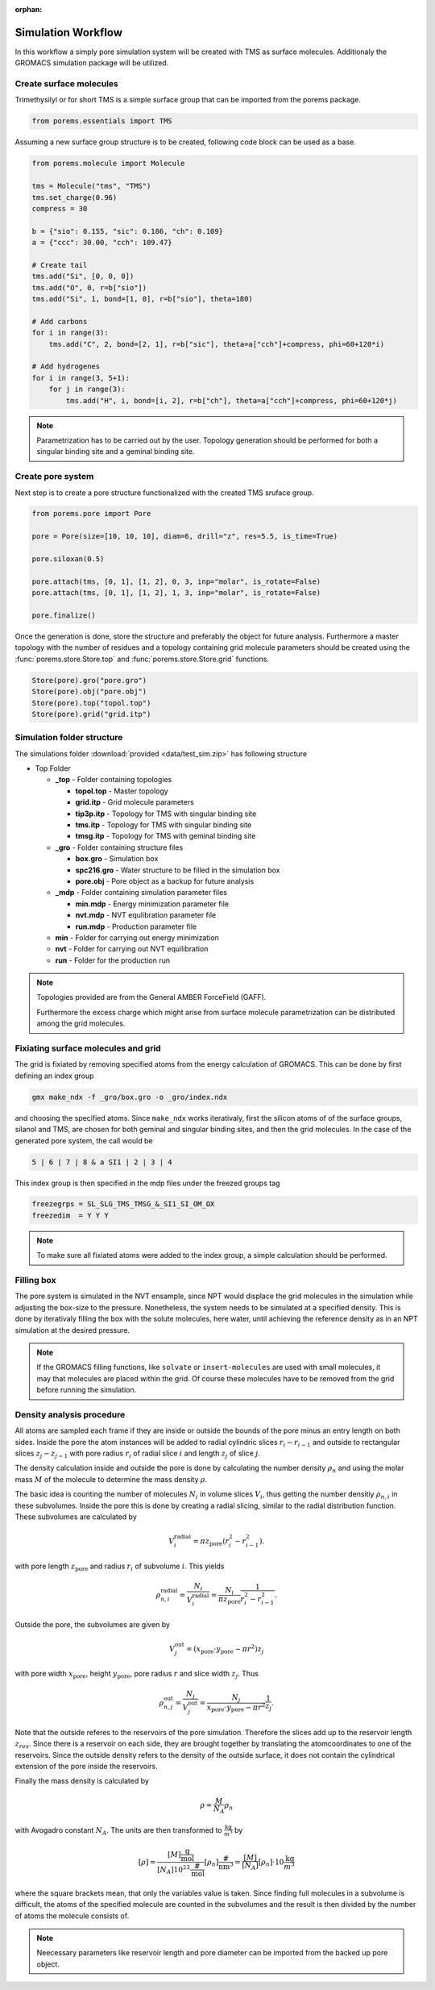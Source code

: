 :orphan:

.. raw:: html

  <br>

.. raw:: html

  <div class="container-fluid">
    <div class="row">
      <div class="col-md-10">
        <div style="text-align: justify; text-justify: inter-word;">

Simulation Workflow
===================

In this workflow a simply pore simulation system will be created with TMS as
surface molecules. Additionaly the GROMACS simulation package will be utilized.


Create surface molecules
------------------------

Trimethysilyl or for short TMS is a simple surface group that can be imported
from the porems package.

.. code-block:: python

  from porems.essentials import TMS

Assuming a new surface group structure is to be created, following code block
can be used as a base.

.. code-block:: python

  from porems.molecule import Molecule

  tms = Molecule("tms", "TMS")
  tms.set_charge(0.96)
  compress = 30

  b = {"sio": 0.155, "sic": 0.186, "ch": 0.109}
  a = {"ccc": 30.00, "cch": 109.47}

  # Create tail
  tms.add("Si", [0, 0, 0])
  tms.add("O", 0, r=b["sio"])
  tms.add("Si", 1, bond=[1, 0], r=b["sio"], theta=180)

  # Add carbons
  for i in range(3):
      tms.add("C", 2, bond=[2, 1], r=b["sic"], theta=a["cch"]+compress, phi=60+120*i)

  # Add hydrogenes
  for i in range(3, 5+1):
      for j in range(3):
          tms.add("H", i, bond=[i, 2], r=b["ch"], theta=a["cch"]+compress, phi=60+120*j)

.. figure::  /pics/flow/tms.png
 :align: center
 :width: 30%
 :name: fig1

.. note::

  Parametrization has to be carried out by the user. Topology generation should
  be performed for both a singular binding site and a geminal binding site.


Create pore system
------------------

Next step is to create a pore structure functionalized with the created TMS
sruface group.

.. code-block:: python

  from porems.pore import Pore

  pore = Pore(size=[10, 10, 10], diam=6, drill="z", res=5.5, is_time=True)

  pore.siloxan(0.5)

  pore.attach(tms, [0, 1], [1, 2], 0, 3, inp="molar", is_rotate=False)
  pore.attach(tms, [0, 1], [1, 2], 1, 3, inp="molar", is_rotate=False)

  pore.finalize()

Once the generation is done, store the structure and preferably the object for
future analysis. Furthermore a master topology with the number of residues and
a topology containing grid molecule parameters should be created using the
:func:`porems.store.Store.top` and :func:`porems.store.Store.grid` functions.

.. code-block:: python

  Store(pore).gro("pore.gro")
  Store(pore).obj("pore.obj")
  Store(pore).top("topol.top")
  Store(pore).grid("grid.itp")

.. figure::  /pics/flow/pore.png
 :align: center
 :width: 50%
 :name: fig2


Simulation folder structure
---------------------------

The simulations folder :download:`provided <data/test_sim.zip>` has following structure

* Top Folder

  * **_top** - Folder containing topologies

    * **topol.top** - Master topology

    * **grid.itp** - Grid molecule parameters

    * **tip3p.itp** - Topology for TMS with singular binding site

    * **tms.itp** - Topology for TMS with singular binding site

    * **tmsg.itp** - Topology for TMS with geminal binding site

  * **_gro** - Folder containing structure files

    * **box.gro** - Simulation box

    * **spc216.gro** - Water structure to be filled in the simulation box

    * **pore.obj** - Pore object as a backup for future analysis

  * **_mdp** - Folder containing simulation parameter files

    * **min.mdp** - Energy minimization parameter file

    * **nvt.mdp** - NVT equlibration parameter file

    * **run.mdp** - Production parameter file

  * **min** - Folder for carrying out energy minimization

  * **nvt** - Folder for carrying out NVT equilibration

  * **run** - Folder for the production run

.. note::

  Topologies provided are from the General AMBER ForceField (GAFF).

  Furthermore the excess charge which might arise from surface molecule
  parametrization can be distributed among the grid molecules.


Fixiating surface molecules and grid
------------------------------------

The grid is fixiated by removing specified atoms from the energy calculation of
GROMACS. This can be done by first defining an index group

.. code-block:: bash

  gmx make_ndx -f _gro/box.gro -o _gro/index.ndx

and choosing the specified atoms. Since ``make_ndx`` works iterativaly, first
the silicon atoms of of the surface groups, silanol and TMS, are chosen for both
geminal and singular binding sites, and then the grid molecules. In the case of
the generated pore system, the call would be

.. code-block:: bash

  5 | 6 | 7 | 8 & a SI1 | 2 | 3 | 4

This index group is then specified in the mdp files under the freezed groups tag

.. code-block:: bash

  freezegrps = SL_SLG_TMS_TMSG_&_SI1_SI_OM_OX
  freezedim  = Y Y Y

.. note::

   To make sure all fixiated atoms were added to the index group, a simple
   calculation should be performed.



Filling box
-----------

The pore system is simulated in the NVT ensample, since NPT would displace the
grid molecules in the simulation while adjusting the box-size to the pressure.
Nonetheless, the system needs to be simulated at a specified density. This is
done by iterativaly filling the box with the solute molecules, here water, until
achieving the reference density as in an NPT simulation at the desired pressure.

.. note::

  If the GROMACS filling functions, like ``solvate`` or ``insert-molecules``
  are used with small molecules, it may that molecules are placed within the
  grid. Of course these molecules have to be removed from the grid before
  running the simulation.


Density analysis procedure
--------------------------

All atoms are sampled each frame if they are inside or outside the bounds of
the pore minus an entry length on both sides.
Inside the pore the atom instances will be added to radial cylindric slices
:math:`r_i-r_{i-1}` and outside to rectangular slices :math:`z_j-z_{j-1}`
with pore radius :math:`r_i` of radial slice :math:`i` and length :math:`z_j`
of slice :math:`j`.


The density calculation inside and outside the pore is done by calculating
the number density :math:`\rho_n` and using the molar mass :math:`M` of the
molecule to determine the mass density :math:`\rho`.

The basic idea is counting the number of molecules :math:`N_i`
in volume slices :math:`V_i`, thus getting the number densitiy :math:`\rho_{n,i}`
in these subvolumes. Inside the pore this is done by creating a radial slicing,
similar to the radial distribution function. These subvolumes are calculated by

.. math::

    V_i^\text{radial}=\pi z_\text{pore}(r_i^2-r_{i-1}^2).

with pore length :math:`z_\text{pore}` and radius :math:`r_i` of subvolume
:math:`i`. This yields

.. math::

    \rho_{n,i}^\text{radial}=\frac{N_i}{V_i^\text{radial}}=\frac{N_i}{\pi z_\text{pore}}\frac{1}{r_i^2-r_{i-1}^2}.

Outside the pore, the subvolumes are given by

.. math::

    V_j^\text{out}=(x_\text{pore}\cdot y_\text{pore}-\pi r^2)z_j

with pore width :math:`x_\text{pore}`, height :math:`y_\text{pore}`, pore radius
:math:`r` and slice width :math:`z_j`. Thus

.. math::

    \rho_{n,j}^\text{out}=\frac{N_j}{V_j^\text{out}}=\frac{N_j}{x_\text{pore}\cdot y_\text{pore}-\pi r^2}\frac{1}{z_j}.

Note that the outside referes to the reservoirs of the pore simulation.
Therefore the slices add up to the reservoir length :math:`z_{res}`.
Since there is a reservoir on each side, they are brought together
by translating the atomcoordinates to one of the reservoirs. Since the
outside density refers to the density of the outside surface, it does
not contain the cylindrical extension of the pore inside the reservoirs.

Finally the mass density is calculated by

.. math::

    \rho=\frac M{N_A}\rho_n

with Avogadro constant :math:`N_A`. The units are then transformed to
:math:`\frac{\text{kg}}{\text m^3}` by

.. math::

    [\rho]=\frac{[M]\frac{\text{g}}{\text{mol}}}{[N_A]10^{23}\frac{\#}{\text{mol}}}[\rho_n]\frac{\#}{\text{nm}^3}
           =\frac{[M]}{[N_A]}[\rho_n]\cdot10\frac{\text{kg}}{\text m^3}

where the square brackets mean, that only the variables value is taken.
Since finding full molecules in a subvolume is difficult, the atoms
of the specified molecule are counted in the subvolumes and the result
is then divided by the number of atoms the molecule consists of.

.. note::

  Neecessary parameters like reservoir length and pore diameter can be imported
  from the backed up pore object.

.. raw:: html

        </div>
      </div>
    </div>
  </div>
